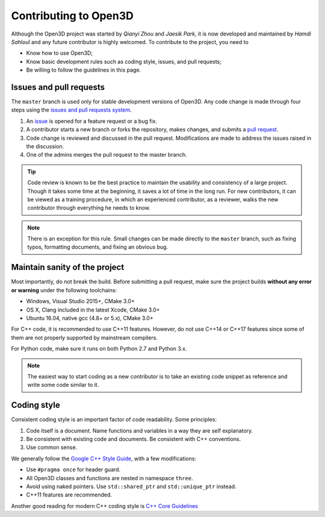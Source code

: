 .. _contribute:

Contributing to Open3D
##########################

Although the Open3D project was started by `Qianyi Zhou` and `Jaesik Park`, it is now developed and maintained by `Hamdi Sahloul` and any future contributor is highly welcomed.
To contribute to the project, you need to

* Know how to use Open3D;
* Know basic development rules such as coding style, issues, and pull requests;
* Be willing to follow the guidelines in this page.

Issues and pull requests
===========================

The ``master`` branch is used only for stable development versions of Open3D. Any code change is made through four steps using the `issues and pull requests system <https://help.github.com/categories/collaborating-with-issues-and-pull-requests/>`_.

1. An `issue <https://github.com/Sahloul/Open3D/issues>`_ is opened for a feature request or a bug fix.
2. A contributor starts a new branch or forks the repository, makes changes, and submits a `pull request <https://github.com/Sahloul/Open3D/pulls>`_.
3. Code change is reviewed and discussed in the pull request. Modifications are made to address the issues raised in the discussion.
4. One of the admins merges the pull request to the master branch.

.. Tip:: Code review is known to be the best practice to maintain the usability and consistency of a large project. Though it takes some time at the beginning, it saves a lot of time in the long run. For new contributors, it can be viewed as a training procedure, in which an experienced contributor, as a reviewer, walks the new contributor through everything he needs to know.

.. Note:: There is an exception for this rule. Small changes can be made directly to the ``master`` branch, such as fixing typos, formatting documents, and fixing an obvious bug.

Maintain sanity of the project
===============================

Most importantly, do not break the build. Before submitting a pull request, make sure the project builds **without any error or warning** under the following toolchains:

* Windows, Visual Studio 2015+, CMake 3.0+
* OS X, Clang included in the latest Xcode, CMake 3.0+
* Ubuntu 16.04, native gcc (4.8+ or 5.x), CMake 3.0+

For C++ code, it is recommended to use C++11 features. However, do not use C++14 or C++17 features since some of them are not properly supported by mainstream compilers.

For Python code, make sure it runs on both Python 2.7 and Python 3.x.

.. note:: The easiest way to start coding as a new contributor is to take an existing code snippet as reference and write some code similar to it.

Coding style
=============

Consistent coding style is an important factor of code readability. Some principles:

1. Code itself is a document. Name functions and variables in a way they are self explanatory.
2. Be consistent with existing code and documents. Be consistent with C++ conventions.
3. Use common sense.

We generally follow the `Google C++ Style Guide <https://google.github.io/styleguide/cppguide.html>`_, with a few modifications:

* Use ``#pragma once`` for header guard.
* All Open3D classes and functions are nested in namespace ``three``.
* Avoid using naked pointers. Use ``std::shared_ptr`` and ``std::unique_ptr`` instead.
* C++11 features are recommended.

Another good reading for modern C++ coding style is `C++ Core Guidelines <https://github.com/isocpp/CppCoreGuidelines/blob/master/CppCoreGuidelines.md>`_
